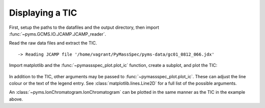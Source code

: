 Displaying a TIC
=========================

First, setup the paths to the datafiles and the output directory, then
import :func:`~pyms.GCMS.IO.JCAMP.JCAMP_reader`.

.. code-cell:: python
    :execution-count: 1

    from domdf_python_tools.paths import PathPlus

    cwd = PathPlus(".").resolve()
    data_directory = PathPlus(".").resolve().parent.parent / "datafiles"
    # Change this if the data files are stored in a different location

    output_directory = cwd / "output"

    from pyms.GCMS.IO.JCAMP import JCAMP_reader

Read the raw data files and extract the TIC.

.. code-cell:: python
    :execution-count: 2

    jcamp_file = data_directory / "gc01_0812_066.jdx"
    data = JCAMP_reader(jcamp_file)
    tic = data.tic


.. parsed-literal::

     -> Reading JCAMP file '/home/vagrant/PyMassSpec/pyms-data/gc01_0812_066.jdx'


Import matplotlib and the :func:`~pymassspec_plot.plot_ic` function, create a subplot, and
plot the TIC:

.. code-cell:: python
    :execution-count: 3

    import matplotlib.pyplot as plt
    from pymassspec_plot import plot_ic

    fig, ax = plt.subplots(1, 1, figsize=(8, 5))

    # Plot the TIC
    plot_ic(ax, tic, label="TIC")

    # Set the title
    ax.set_title("TIC for gc01_0812_066")

    # Add the legend
    plt.legend()

    plt.show()



.. figure:: graphics/Displaying_TIC_output_5_0.png


In addition to the TIC, other arguments may be passed to :func:`~pymassspec_plot.plot_ic`.
These can adjust the line colour or the text of the legend entry. See
:class:`matplotlib.lines.Line2D`
for a full list of the possible arguments.

An :class:`~pyms.IonChromatogram.IonChromatogram` can be plotted in the same manner as the TIC in
the example above.
